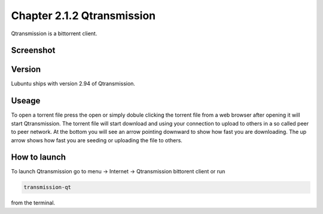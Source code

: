 Chapter 2.1.2 Qtransmission
===========================

Qtransmission is a bittorrent client.

Screenshot
----------

.. image:: transmission.png

Version
-------

Lubuntu ships with version 2.94 of Qtransmission.

Useage
------
To open a torrent file press the open or simply dobule clicking the torrent file from a web browser after opening it will start Qtransmission. The torrent file will start download and using your connection to upload to others in a so called peer to peer network. At the bottom you will see an arrow pointing downward to show how fast you are downloading. The up arrow shows how fast you are seeding or uploading  the file to others. 

How to launch
-------------

To launch Qtransmission go to menu -> Internet -> Qtransmission bittorent client or run 

.. code:: 
 
   transmission-qt 

from the terminal. 
